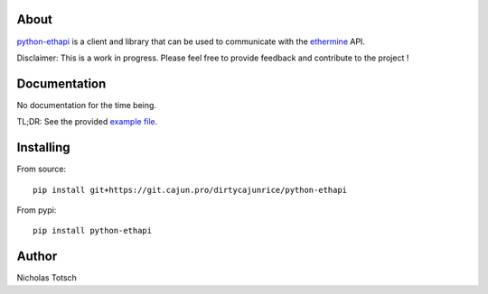About
=====
python-ethapi_ is a client and library that can be used to communicate
with the ethermine_ API.

Disclaimer: This is a work in progress. Please feel free to provide feedback
and contribute to the project !

.. _python-ethapi: https://git.cajun.pro/dirtycajunrice/python-ethapi
.. _ethermine: https://ethermine.org/

Documentation
=============
No documentation for the time being.

TL;DR: See the provided `example file`_.

.. _example file: https://git.cajun.pro/dirtycajunrice/python-ethapi/blob/master/examples.py

Installing
==========
From source::

    pip install git+https://git.cajun.pro/dirtycajunrice/python-ethapi

From pypi::

    pip install python-ethapi

Author
======
Nicholas Totsch